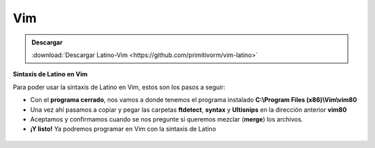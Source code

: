 .. _vimLink:

.. meta::
   :description: Latino en el editor Vim
   :keywords: instalacion, latino, editor, vim

=====
Vim
=====

.. admonition:: Descargar

   :download:`Descargar Latino-Vim <https://github.com/primitivorm/vim-latino>`

**Sintaxis de Latino en Vim**

Para poder usar la sintaxis de Latino en Vim, estos son los pasos a seguir:

* Con el **programa cerrado**, nos vamos a donde tenemos el programa instalado **C:\\Program Files (x86)\\Vim\\vim80**
* Una vez ahí pasamos a copiar y pegar las carpetas **ftdetect**, **syntax** y **Ultisnips** en la dirección anterior **vim80**
* Aceptamos y confirmamos cuando se nos pregunte si queremos mezclar (**merge**) los archivos.
* **¡Y listo!** Ya podremos programar en Vim con la sintaxis de Latino

.. figure:: ../_static/_media/editores-Instalacion/Vim/CopiarYPegar.png
   :figwidth: 100%
   :target: ../_static/_media/editores-Instalacion/Vim/CopiarYPegar.png

.. figure:: ../_static/_media/editores-Instalacion/Vim/afirmamos.png
   :figwidth: 100%
   :target: ../_static/_media/editores-Instalacion/Vim/afirmamos.png

.. figure:: ../_static/_media/editores-Instalacion/Vim/confirmamos.png
   :figwidth: 100%
   :target: ../_static/_media/editores-Instalacion/Vim/confirmamos.png

